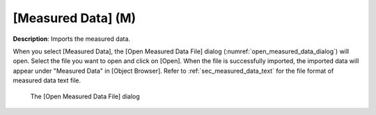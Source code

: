 .. _sec_file_import_measured_data:

[Measured Data] (M)
======================

**Description**: Imports the measured data.

When you select [Measured Data], the [Open Measured Data File] dialog
(:numref:`open_measured_data_dialog`) will open.
Select the file you want to open and click on
[Open]. When the file is successfully imported, the imported data will
appear under "Measured Data" in [Object Browser]. Refer to
:ref:`sec_measured_data_text` for the file format of
measured data text file.

.. _open_measured_data_dialog:

.. figure:: images/open_measured_data_dialog.png

   The [Open Measured Data File] dialog

